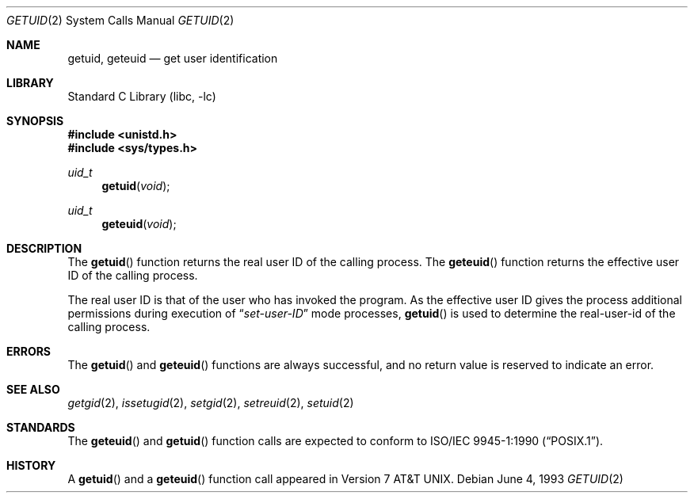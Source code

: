 .\" Copyright (c) 1980, 1991, 1993
.\"	The Regents of the University of California.  All rights reserved.
.\"
.\" Redistribution and use in source and binary forms, with or without
.\" modification, are permitted provided that the following conditions
.\" are met:
.\" 1. Redistributions of source code must retain the above copyright
.\"    notice, this list of conditions and the following disclaimer.
.\" 2. Redistributions in binary form must reproduce the above copyright
.\"    notice, this list of conditions and the following disclaimer in the
.\"    documentation and/or other materials provided with the distribution.
.\" 3. All advertising materials mentioning features or use of this software
.\"    must display the following acknowledgement:
.\"	This product includes software developed by the University of
.\"	California, Berkeley and its contributors.
.\" 4. Neither the name of the University nor the names of its contributors
.\"    may be used to endorse or promote products derived from this software
.\"    without specific prior written permission.
.\"
.\" THIS SOFTWARE IS PROVIDED BY THE REGENTS AND CONTRIBUTORS ``AS IS'' AND
.\" ANY EXPRESS OR IMPLIED WARRANTIES, INCLUDING, BUT NOT LIMITED TO, THE
.\" IMPLIED WARRANTIES OF MERCHANTABILITY AND FITNESS FOR A PARTICULAR PURPOSE
.\" ARE DISCLAIMED.  IN NO EVENT SHALL THE REGENTS OR CONTRIBUTORS BE LIABLE
.\" FOR ANY DIRECT, INDIRECT, INCIDENTAL, SPECIAL, EXEMPLARY, OR CONSEQUENTIAL
.\" DAMAGES (INCLUDING, BUT NOT LIMITED TO, PROCUREMENT OF SUBSTITUTE GOODS
.\" OR SERVICES; LOSS OF USE, DATA, OR PROFITS; OR BUSINESS INTERRUPTION)
.\" HOWEVER CAUSED AND ON ANY THEORY OF LIABILITY, WHETHER IN CONTRACT, STRICT
.\" LIABILITY, OR TORT (INCLUDING NEGLIGENCE OR OTHERWISE) ARISING IN ANY WAY
.\" OUT OF THE USE OF THIS SOFTWARE, EVEN IF ADVISED OF THE POSSIBILITY OF
.\" SUCH DAMAGE.
.\"
.\"     @(#)getuid.2	8.1 (Berkeley) 6/4/93
.\" $FreeBSD: src/lib/libc/sys/getuid.2,v 1.7.2.4 2001/12/14 18:34:00 ru Exp $
.\"
.Dd June 4, 1993
.Dt GETUID 2
.Os
.Sh NAME
.Nm getuid ,
.Nm geteuid
.Nd get user identification
.Sh LIBRARY
.Lb libc
.Sh SYNOPSIS
.In unistd.h
.In sys/types.h
.Ft uid_t
.Fn getuid void
.Ft uid_t
.Fn geteuid void
.Sh DESCRIPTION
The
.Fn getuid
function returns the real user ID of the calling process.
The
.Fn geteuid
function
returns the effective user ID of the calling process.
.Pp
The real user ID is that of the user who has invoked the program.
As the effective user ID
gives the process additional permissions during
execution of
.Dq Em set-user-ID
mode processes,
.Fn getuid
is used to determine the real-user-id of the calling process.
.Sh ERRORS
The
.Fn getuid
and
.Fn geteuid
functions are always successful, and no return value is reserved to
indicate an error.
.Sh SEE ALSO
.Xr getgid 2 ,
.Xr issetugid 2 ,
.Xr setgid 2 ,
.Xr setreuid 2 ,
.Xr setuid 2
.Sh STANDARDS
The
.Fn geteuid
and
.Fn getuid
function calls are expected to conform to
.St -p1003.1-90 .
.Sh HISTORY
A
.Fn getuid
and a
.Fn geteuid
function call appeared in
.At v7 .
